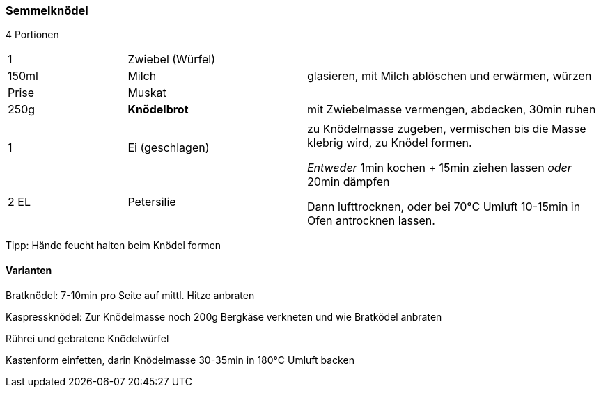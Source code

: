[id='sec.semmelknödel']

ifdef::env-github[]
:imagesdir: ../../images
endif::[]
ifndef::env-github[]
:imagesdir: images
endif::[]

=== Semmelknödel

4 Portionen 

[width="100%",cols=">20%,30%,50%"]
|===
| 1 |Zwiebel (Würfel) .3+^.^|glasieren, mit Milch ablöschen und erwärmen, würzen
|150ml |Milch
|Prise |Muskat
|250g |*Knödelbrot*|mit Zwiebelmasse vermengen, abdecken, 30min ruhen
|||
|1 |Ei (geschlagen) .2+^.^|zu Knödelmasse zugeben, vermischen bis die Masse klebrig wird, zu Knödel formen.

_Entweder_ 1min kochen + 15min ziehen lassen _oder_ 20min dämpfen

Dann lufttrocknen, oder bei 70°C Umluft 10-15min in Ofen antrocknen lassen.
|2 EL|Petersilie
|===

Tipp: Hände feucht halten beim Knödel formen

==== Varianten

Bratknödel: 7-10min pro Seite auf mittl. Hitze anbraten

Kaspressknödel: Zur Knödelmasse noch 200g Bergkäse verkneten und wie Bratködel anbraten

Rührei und gebratene Knödelwürfel

Kastenform einfetten, darin Knödelmasse 30-35min in 180°C Umluft backen

